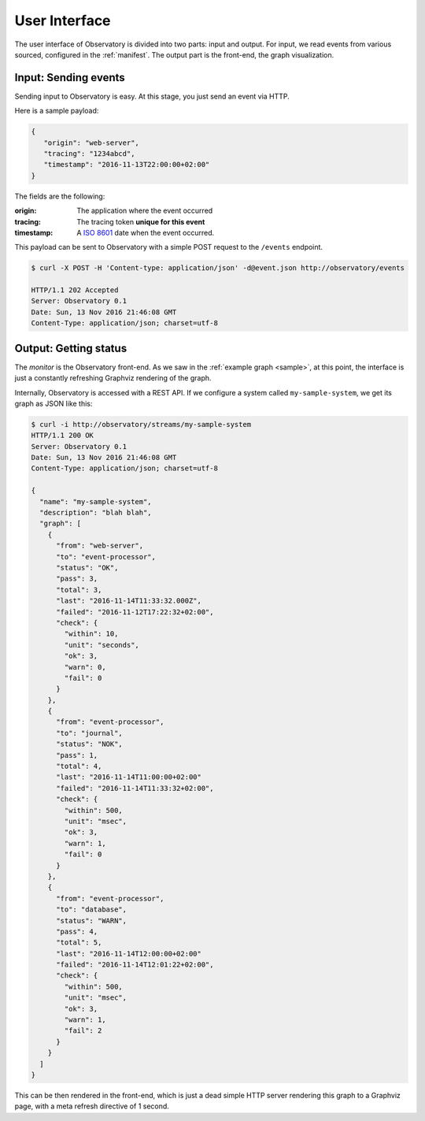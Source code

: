 .. _monitor:

==============
User Interface
==============

The user interface of Observatory is divided into two parts: input and output. For input, we read
events from various sourced, configured in the :ref:`manifest`. The output part is the front-end,
the graph visualization.

Input: Sending events
---------------------

Sending input to Observatory is easy. At this stage, you just send an event via HTTP.

Here is a sample payload:

.. code-block:: json

   {
      "origin": "web-server",
      "tracing": "1234abcd",
      "timestamp": "2016-11-13T22:00:00+02:00"
   }

The fields are the following:

:origin: The application where the event occurred
:tracing: The tracing token **unique for this event**
:timestamp: A `ISO 8601 <https://en.wikipedia.org/wiki/ISO_8601>`_ date when the event occurred.

This payload can be sent to Observatory with a simple POST request to the ``/events`` endpoint.

.. code-block:: none

   $ curl -X POST -H 'Content-type: application/json' -d@event.json http://observatory/events

   HTTP/1.1 202 Accepted
   Server: Observatory 0.1
   Date: Sun, 13 Nov 2016 21:46:08 GMT
   Content-Type: application/json; charset=utf-8


Output: Getting status
----------------------

The *monitor* is the Observatory front-end. As we saw in the :ref:`example graph <sample>`, at this
point, the interface is just a constantly refreshing Graphviz rendering of the graph.

Internally, Observatory is accessed with a REST API. If we configure a system called
``my-sample-system``, we get its graph as JSON like this:

.. code-block:: none

   $ curl -i http://observatory/streams/my-sample-system
   HTTP/1.1 200 OK
   Server: Observatory 0.1
   Date: Sun, 13 Nov 2016 21:46:08 GMT
   Content-Type: application/json; charset=utf-8

   {
     "name": "my-sample-system",
     "description": "blah blah",
     "graph": [
       {
         "from": "web-server",
         "to": "event-processor",
         "status": "OK",
         "pass": 3,
         "total": 3,
         "last": "2016-11-14T11:33:32.000Z",
         "failed": "2016-11-12T17:22:32+02:00",
         "check": {
           "within": 10,
           "unit": "seconds",
           "ok": 3,
           "warn": 0,
           "fail": 0
         }
       },
       {
         "from": "event-processor",
         "to": "journal",
         "status": "NOK",
         "pass": 1,
         "total": 4,
         "last": "2016-11-14T11:00:00+02:00"
         "failed": "2016-11-14T11:33:32+02:00",
         "check": {
           "within": 500,
           "unit": "msec",
           "ok": 3,
           "warn": 1,
           "fail": 0
         }
       },
       {
         "from": "event-processor",
         "to": "database",
         "status": "WARN",
         "pass": 4,
         "total": 5,
         "last": "2016-11-14T12:00:00+02:00"
         "failed": "2016-11-14T12:01:22+02:00",
         "check": {
           "within": 500,
           "unit": "msec",
           "ok": 3,
           "warn": 1,
           "fail": 2
         }
       }
     ]
   }

This can be then rendered in the front-end, which is just a dead simple HTTP server rendering this
graph to a Graphviz page, with a meta refresh directive of 1 second.
